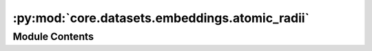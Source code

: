 :py:mod:`core.datasets.embeddings.atomic_radii`
===============================================

.. py:module:: core.datasets.embeddings.atomic_radii

.. autoapi-nested-parse::

   Atomic radii in picometers

   NaN stored for unavailable parameters.



Module Contents
---------------

.. py:data:: ATOMIC_RADII

   

